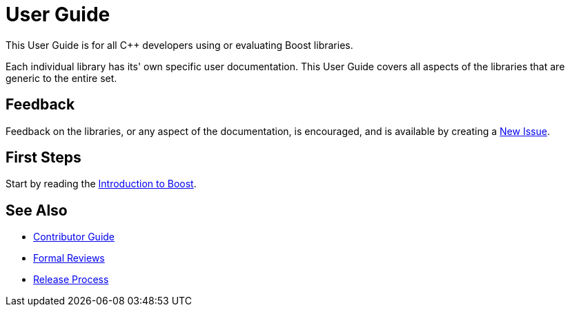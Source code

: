 = User Guide

This User Guide is for all C++ developers using or evaluating Boost libraries.

Each individual library has its' own specific user documentation. This User Guide covers all aspects of the libraries that are generic to the entire set. 

== Feedback

Feedback on the libraries, or any aspect of the documentation, is encouraged, and is available by creating a https://github.com/cppalliance/site-docs/issues[New Issue].

== First Steps

Start by reading the xref:intro.adoc[Introduction to Boost].

== See Also

* https://stage.antora.cppalliance.org/doc/contributor-guide/index.html[Contributor Guide]
* https://stage.antora.cppalliance.org/doc/formal-reviews/index.html[Formal Reviews]
* https://stage.antora.cppalliance.org/doc/release-process/index.html[Release Process]

